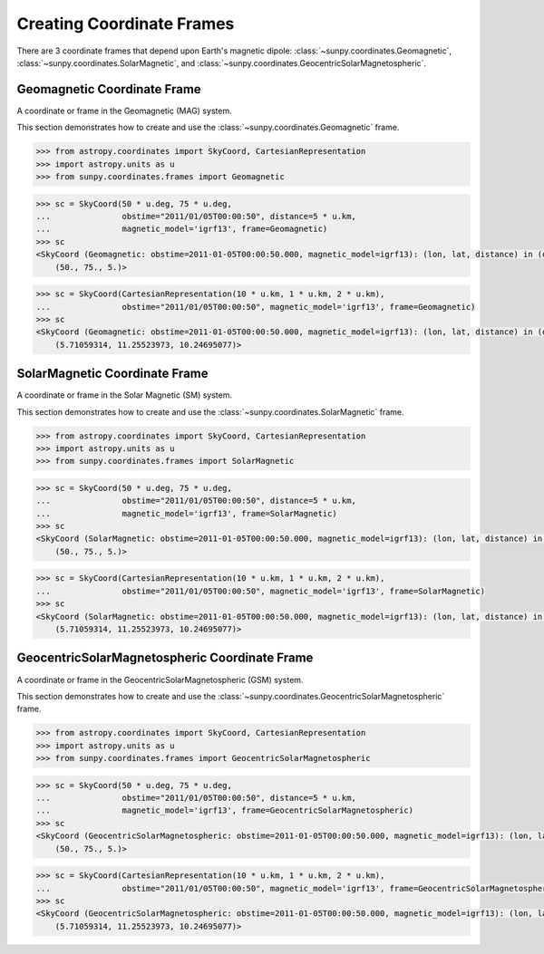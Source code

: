 .. _sunpy-how-to-create-Coordinate-frames-that-depend-upon-Earths-magnetic-dipole:

**************************
Creating Coordinate Frames
**************************

There are 3 coordinate frames that depend upon Earth's magnetic dipole:
:class:`~sunpy.coordinates.Geomagnetic`,
:class:`~sunpy.coordinates.SolarMagnetic`, and
:class:`~sunpy.coordinates.GeocentricSolarMagnetospheric`.

Geomagnetic Coordinate Frame
****************************

A coordinate or frame in the Geomagnetic (MAG) system.

This section demonstrates how to create and use the :class:`~sunpy.coordinates.Geomagnetic` frame.

.. code-block:: python

    >>> from astropy.coordinates import SkyCoord, CartesianRepresentation
    >>> import astropy.units as u
    >>> from sunpy.coordinates.frames import Geomagnetic

.. code-block:: python

    >>> sc = SkyCoord(50 * u.deg, 75 * u.deg,
    ...               obstime="2011/01/05T00:00:50", distance=5 * u.km,
    ...               magnetic_model='igrf13', frame=Geomagnetic)
    >>> sc
    <SkyCoord (Geomagnetic: obstime=2011-01-05T00:00:50.000, magnetic_model=igrf13): (lon, lat, distance) in (deg, deg, km)
        (50., 75., 5.)>

.. code-block:: python

    >>> sc = SkyCoord(CartesianRepresentation(10 * u.km, 1 * u.km, 2 * u.km),
    ...               obstime="2011/01/05T00:00:50", magnetic_model='igrf13', frame=Geomagnetic)
    >>> sc
    <SkyCoord (Geomagnetic: obstime=2011-01-05T00:00:50.000, magnetic_model=igrf13): (lon, lat, distance) in (deg, deg, km)
        (5.71059314, 11.25523973, 10.24695077)>

SolarMagnetic Coordinate Frame
******************************

A coordinate or frame in the Solar Magnetic (SM) system.

This section demonstrates how to create and use the :class:`~sunpy.coordinates.SolarMagnetic` frame.

.. code-block:: python

    >>> from astropy.coordinates import SkyCoord, CartesianRepresentation
    >>> import astropy.units as u
    >>> from sunpy.coordinates.frames import SolarMagnetic

.. code-block:: python

    >>> sc = SkyCoord(50 * u.deg, 75 * u.deg,
    ...               obstime="2011/01/05T00:00:50", distance=5 * u.km,
    ...               magnetic_model='igrf13', frame=SolarMagnetic)
    >>> sc
    <SkyCoord (SolarMagnetic: obstime=2011-01-05T00:00:50.000, magnetic_model=igrf13): (lon, lat, distance) in (deg, deg, km)
        (50., 75., 5.)>

.. code-block:: python

    >>> sc = SkyCoord(CartesianRepresentation(10 * u.km, 1 * u.km, 2 * u.km),
    ...               obstime="2011/01/05T00:00:50", magnetic_model='igrf13', frame=SolarMagnetic)
    >>> sc
    <SkyCoord (SolarMagnetic: obstime=2011-01-05T00:00:50.000, magnetic_model=igrf13): (lon, lat, distance) in (deg, deg, km)
        (5.71059314, 11.25523973, 10.24695077)>

GeocentricSolarMagnetospheric Coordinate Frame
***********************************************

A coordinate or frame in the GeocentricSolarMagnetospheric (GSM) system.

This section demonstrates how to create and use the :class:`~sunpy.coordinates.GeocentricSolarMagnetospheric` frame.

.. code-block:: python

    >>> from astropy.coordinates import SkyCoord, CartesianRepresentation
    >>> import astropy.units as u
    >>> from sunpy.coordinates.frames import GeocentricSolarMagnetospheric

.. code-block:: python

    >>> sc = SkyCoord(50 * u.deg, 75 * u.deg,
    ...               obstime="2011/01/05T00:00:50", distance=5 * u.km,
    ...               magnetic_model='igrf13', frame=GeocentricSolarMagnetospheric)
    >>> sc
    <SkyCoord (GeocentricSolarMagnetospheric: obstime=2011-01-05T00:00:50.000, magnetic_model=igrf13): (lon, lat, distance) in (deg, deg, km)
        (50., 75., 5.)>

.. code-block:: python

    >>> sc = SkyCoord(CartesianRepresentation(10 * u.km, 1 * u.km, 2 * u.km),
    ...               obstime="2011/01/05T00:00:50", magnetic_model='igrf13', frame=GeocentricSolarMagnetospheric)
    >>> sc
    <SkyCoord (GeocentricSolarMagnetospheric: obstime=2011-01-05T00:00:50.000, magnetic_model=igrf13): (lon, lat, distance) in (deg, deg, km)
        (5.71059314, 11.25523973, 10.24695077)>
